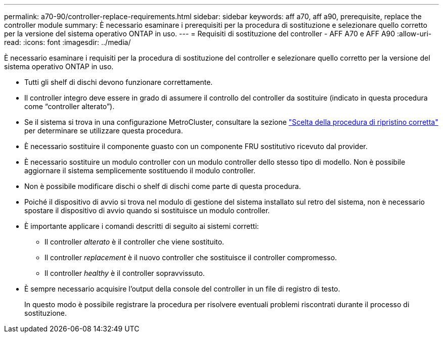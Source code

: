 ---
permalink: a70-90/controller-replace-requirements.html 
sidebar: sidebar 
keywords: aff a70, aff a90, prerequisite, replace the controller module 
summary: È necessario esaminare i prerequisiti per la procedura di sostituzione e selezionare quello corretto per la versione del sistema operativo ONTAP in uso. 
---
= Requisiti di sostituzione del controller - AFF A70 e AFF A90
:allow-uri-read: 
:icons: font
:imagesdir: ../media/


[role="lead"]
È necessario esaminare i requisiti per la procedura di sostituzione del controller e selezionare quello corretto per la versione del sistema operativo ONTAP in uso.

* Tutti gli shelf di dischi devono funzionare correttamente.
* Il controller integro deve essere in grado di assumere il controllo del controller da sostituire (indicato in questa procedura come "`controller alterato`").
* Se il sistema si trova in una configurazione MetroCluster, consultare la sezione https://docs.netapp.com/us-en/ontap-metrocluster/disaster-recovery/concept_choosing_the_correct_recovery_procedure_parent_concept.html["Scelta della procedura di ripristino corretta"] per determinare se utilizzare questa procedura.
* È necessario sostituire il componente guasto con un componente FRU sostitutivo ricevuto dal provider.
* È necessario sostituire un modulo controller con un modulo controller dello stesso tipo di modello. Non è possibile aggiornare il sistema semplicemente sostituendo il modulo controller.
* Non è possibile modificare dischi o shelf di dischi come parte di questa procedura.
* Poiché il dispositivo di avvio si trova nel modulo di gestione del sistema installato sul retro del sistema, non è necessario spostare il dispositivo di avvio quando si sostituisce un modulo controller.
* È importante applicare i comandi descritti di seguito ai sistemi corretti:
+
** Il controller _alterato_ è il controller che viene sostituito.
** Il controller _replacement_ è il nuovo controller che sostituisce il controller compromesso.
** Il controller _healthy_ è il controller sopravvissuto.


* È sempre necessario acquisire l'output della console del controller in un file di registro di testo.
+
In questo modo è possibile registrare la procedura per risolvere eventuali problemi riscontrati durante il processo di sostituzione.


